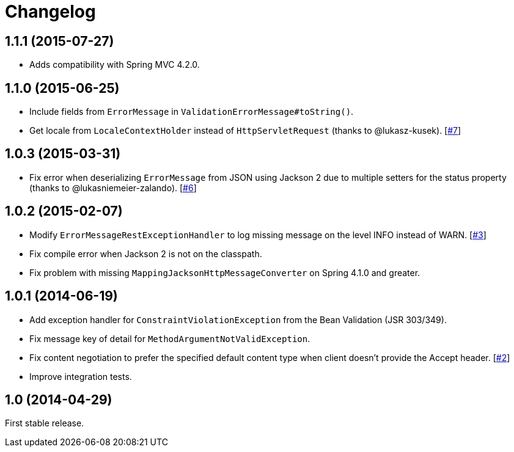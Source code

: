 = Changelog
:repo-uri: https://github.com/jirutka/spring-rest-exception-handler
:issue-uri: {repo-uri}/issues

== 1.1.1 (2015-07-27)

* Adds compatibility with Spring MVC 4.2.0.

== 1.1.0 (2015-06-25)

* Include fields from `ErrorMessage` in `ValidationErrorMessage#toString()`.
* Get locale from `LocaleContextHolder` instead of `HttpServletRequest` (thanks to @lukasz-kusek). [{issue-uri}/7[#7]]

== 1.0.3 (2015-03-31)

* Fix error when deserializing `ErrorMessage` from JSON using Jackson 2 due to multiple setters for the status property (thanks to @lukasniemeier-zalando). [{issue-uri}/6[#6]]

== 1.0.2 (2015-02-07)

* Modify `ErrorMessageRestExceptionHandler` to log missing message on the level INFO instead of WARN. [{issue-uri}/3[#3]]
* Fix compile error when Jackson 2 is not on the classpath.
* Fix problem with missing `MappingJacksonHttpMessageConverter` on Spring 4.1.0 and greater.

== 1.0.1 (2014-06-19)

* Add exception handler for `ConstraintViolationException` from the Bean Validation (JSR 303/349).
* Fix message key of detail for `MethodArgumentNotValidException`.
* Fix content negotiation to prefer the specified default content type when client doesn’t provide the Accept header. [{issue-uri}/2[#2]]
* Improve integration tests.

== 1.0 (2014-04-29)

First stable release.
